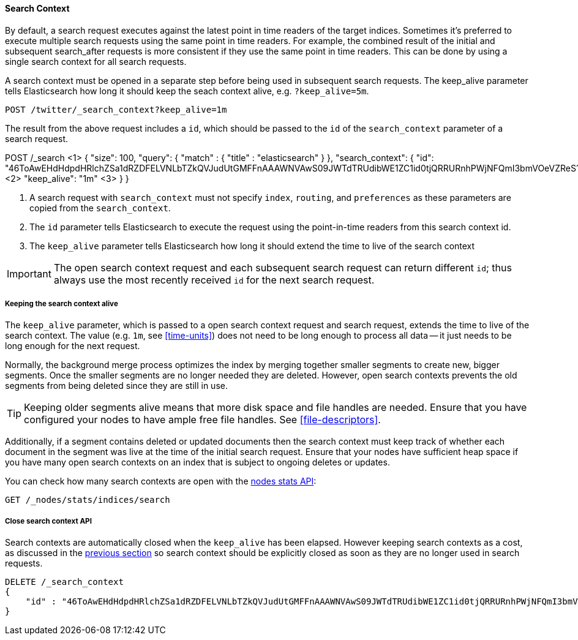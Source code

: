 [[search-context]]
==== Search Context

By default, a search request executes against the latest point in time readers of the
target indices. Sometimes it's preferred to execute multiple search requests using
the same point in time readers. For example, the combined result of the initial and
subsequent search_after requests is more consistent if they use the same point in time
readers. This can be done by using a single search context for all search requests.

A search context must be opened in a separate step before being used in subsequent
search requests. The keep_alive parameter tells Elasticsearch how long it should keep
the seach context alive, e.g. `?keep_alive=5m`.

[source,console]
--------------------------------------------------
POST /twitter/_search_context?keep_alive=1m
--------------------------------------------------
// TEST[setup:twitter]

The result from the above request includes a `id`, which should
be passed to the `id` of the `search_context` parameter of a search request.

POST /_search <1>
{
    "size": 100,
    "query": {
        "match" : {
            "title" : "elasticsearch"
        }
    },
    "search_context": {
	    "id":  "46ToAwEHdHdpdHRlchZSa1dRZDFELVNLbTZkQVJudUtGMFFnAAAWNVAwS09JWTdTRUdibWE1ZC1id0tjQRRURnhPWjNFQmI3bmVOeVZReS1tRAAAAAAAAAAB", <2>
	    "keep_alive": "1m"  <3>
    }
}

<1> A search request with `search_context` must not specify `index`, `routing`,
and `preferences` as these parameters are copied from the `search_context`.
<2> The `id` parameter tells Elasticsearch to execute the request using
the point-in-time readers from this search context id.
<3> The `keep_alive` parameter tells Elasticsearch how long it should extend
the time to live of the search context

IMPORTANT: The open search context request and each subsequent search request can
return different `id`; thus always use the most recently received `id` for the
next search request.

[[search-context-keep-alive]]
===== Keeping the search context alive
The `keep_alive` parameter, which is passed to a open search context request and
search request, extends the time to live of the search context. The value
(e.g. `1m`, see <<time-units>>) does not need to be long enough to
process all data -- it just needs to be long enough for the next request.

Normally, the background merge process optimizes the index by merging together
smaller segments to create new, bigger segments. Once the smaller segments are
no longer needed they are deleted. However, open search contexts prevents the
old segments from being deleted since they are still in use.

TIP: Keeping older segments alive means that more disk space and file handles
are needed. Ensure that you have configured your nodes to have ample free file
handles. See <<file-descriptors>>.

Additionally, if a segment contains deleted or updated documents then the search
context must keep track of whether each document in the segment was live at the
time of the initial search request. Ensure that your nodes have sufficient heap
space if you have many open search contexts on an index that is subject to ongoing
deletes or updates.

You can check how many search contexts are open with the
<<cluster-nodes-stats,nodes stats API>>:

[source,console]
---------------------------------------
GET /_nodes/stats/indices/search
---------------------------------------

===== Close search context API

Search contexts are automatically closed when the `keep_alive` has
been elapsed. However keeping search contexts as a cost, as discussed in the
<<search-context-keep-alive,previous section>> so search context should be
explicitly closed as soon as they are no longer used in search requests.

[source,console]
---------------------------------------
DELETE /_search_context
{
    "id" : "46ToAwEHdHdpdHRlchZSa1dRZDFELVNLbTZkQVJudUtGMFFnAAAWNVAwS09JWTdTRUdibWE1ZC1id0tjQRRURnhPWjNFQmI3bmVOeVZReS1tRAAAAAAAAAAB"
}
---------------------------------------
// TEST[catch:missing]
